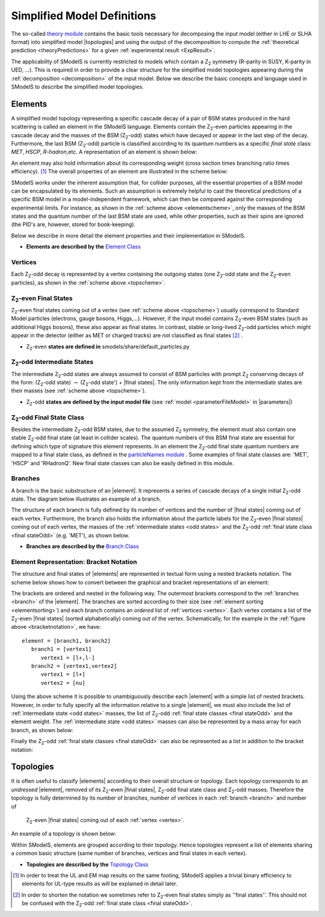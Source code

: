 .. index:: Theory Definitions

.. |element| replace:: :ref:`element <element>`
.. |elements| replace:: :ref:`elements <element>`
.. |topology| replace:: :ref:`topology <topology>`
.. |topologies| replace:: :ref:`topologies <topology>`
.. |bracket notation| replace:: :ref:`bracket notation <bracketNotation>`
.. |final states| replace:: :ref:`final states <final statesEven>`
.. |parameters| replace:: :ref:`parameters file <parameterFile>`


.. _theoryDefs:

Simplified Model Definitions
============================

The so-called `theory module <theory.html#theory>`_ contains the basic tools necessary for decomposing the input model
(either in LHE or SLHA format) into simplified model |topologies| and using the output of the decomposition
to compute the :ref:`theoretical prediction <theoryPredictions>` for a given :ref:`experimental result <ExpResult>`.


The applicability of SModelS is currently restricted to models which contain a Z\ :sub:`2` 
symmetry (R-parity in SUSY, K-parity in UED, ...). This is required in
order to provide a clear structure for the simplified model topologies appearing
during the :ref:`decomposition <decomposition>` of the input model.
Below we describe the basic concepts and language used in SModelS
to describe the simplified model topologies.

.. _element:

Elements
--------

A simplified model topology representing a specific cascade decay of a pair of BSM states produced in
the hard scattering is called an element in the SModelS language.
Elements contain the Z\ :sub:`2`-even particles appearing in
the cascade decay and the masses of the BSM (Z\ :sub:`2`-odd) states
which have decayed or appear in the last step of the decay.
Furthermore, the last BSM (Z\ :sub:`2`-odd) particle is classified
according to its quantum numbers as a specific *final state*
class: *MET*, *HSCP*, *R-hadron*,etc. 
A representation of an element is shown below:


.. _elementscheme:

.. image:: images/elementB.png
   :width: 40%
   
An element may also hold information about its corresponding 
weight (cross section times branching ratio times efficiency). [#f1]_
The overall properties of an element are illustrated in the scheme below:

.. _topscheme:

.. image:: images/topSchemeB.png
   :width: 40%

SModelS works under the inherent assumption that, for collider purposes,
all the essential properties of a BSM model can be encapsulated by its
elements.
Such an assumption is extremely helpful to cast the theoretical predictions of a
specific BSM model in a model-independent framework, which can then be compared
against the corresponding experimental limits.
For instance, as shown in the :ref:`scheme above <elementscheme>`, only the
masses of the BSM states and the quantum number of the last BSM state are used, while
other properties, such as their spins are ignored (the PID's are, however, stored for book-keeping).

Below we describe in more detail the element properties and their implementation
in SModelS.


* **Elements are described by the** `Element Class <theory.html#theory.element.Element>`_    


.. _vertex:

Vertices
^^^^^^^^
Each Z\ :sub:`2`-odd decay is represented by a vertex containing the outgoing states (one Z\ :sub:`2`-odd
state and the Z\ :sub:`2`-even particles), as shown in the :ref:`scheme above <topscheme>`.

.. _final statesEven:

Z\ :sub:`2`-even Final States
^^^^^^^^^^^^^^^^^^^^^^^^^^^^^

Z\ :sub:`2`-even final states coming out of a vertex (see :ref:`scheme above <topscheme>`) usually
correspond to Standard Model particles (electrons, gauge bosons, Higgs,...).
However, if the input model contains  Z\ :sub:`2`-even BSM states (such as additional Higgs bosons),
these also appear as final states.
In contrast, stable or long-lived Z\ :sub:`2`-odd particles which might appear in the detector (either as MET or charged tracks)
are *not* classified as final states [#f2]_ .


* Z\ :sub:`2`-even **states are defined in** smodels/share/default_particles.py 

.. _odd states:

Z\ :sub:`2`-odd Intermediate States
^^^^^^^^^^^^^^^^^^^^^^^^^^^^^^^^^^^

The intermediate Z\ :sub:`2`-odd states are always assumed to consist of BSM particles with prompt Z\ :sub:`2`
conserving decays of the form: (Z\ :sub:`2`-odd state) :math:`\rightarrow`  (Z\ :sub:`2`-odd state') + |final states|.
The only information kept from the intermediate states are their masses (see :ref:`scheme above <topscheme>`).

* Z\ :sub:`2`-odd **states are defined by the input model file** (see :ref:`model <parameterFileModel>` in |parameters|)

.. _final stateOdd:

Z\ :sub:`2`-odd Final State Class
^^^^^^^^^^^^^^^^^^^^^^^^^^^^^^^^^

Besides the intermediate Z\ :sub:`2`-odd BSM states, due to the assumed Z\ :sub:`2` symmetry,
the element must also contain one stable Z\ :sub:`2`-odd final state (at least
in collider scales). The quantum numbers of this BSM final state are essential for defining which
type of signature this element represents.
In an element the  Z\ :sub:`2`-odd final state  quantum numbers are mapped to a final state class,
as defined in the `particleNames module <theory.html#module-theory.particleNames>`_ .
Some examples of final state classes are: 'MET', 'HSCP' and 'RHadronQ'.
New final state classes can also be easily defined in this module.  


.. _branch:

Branches
^^^^^^^^

A branch is the basic substructure of an |element|.
It represents a series of cascade decays of a single initial Z\ :sub:`2`-odd
state.
The diagram below illustrates an example of a branch.

.. image:: images/branchTopB.png
   :width: 25%

The structure of each branch is fully defined by its number of vertices and the number of 
|final states| coming out of each vertex. 
Furthermore,  the branch also holds the information about the particle labels for the  Z\ :sub:`2`-even |final states|
coming out of each vertex, the masses of the :ref:`intermediate states <odd states>` 
and the Z\ :sub:`2`-odd :ref:`final state class <final stateOdd>` (e.g. 'MET'), as shown below.


.. image:: images/branchElB.png
   :width: 35%
   
* **Branches are described by the** `Branch Class <theory.html#theory.branch.Branch>`_   


.. _notation:

Element Representation: Bracket Notation
^^^^^^^^^^^^^^^^^^^^^^^^^^^^^^^^^^^^^^^^

The structure and final states of |elements| are represented in textual form using a nested brackets
notation. The scheme below shows how to convert between the graphical and bracket representations of an element:


.. _bracketnotation:

.. image:: images/bracketNotationB.png
   :width: 50%

The brackets are ordered and nested in the following way. 
The outermost brackets correspond to the :ref:`branches <branch>` of the |element|.
The branches are sorted according to their size (see :ref:`element sorting <elementsorting>`) 
and each branch contains an *ordered* list of :ref:`vertices <vertex>`.
Each vertex contains a list of the  Z\ :sub:`2`-even |final states| (sorted alphabetically) coming out of the vertex.
Schematically, for the example in the :ref:`figure above <bracketnotation>`, we have::

   element = [branch1, branch2]
      branch1 = [vertex1]
         vertex1 = [l+,l-]
      branch2 = [vertex1,vertex2]
         vertex1 = [l+]
         vertex2 = [nu]

Using the above scheme it is possible to unambiguously describe each |element| with a simple list of nested brackets.
However, in order to fully specify all the information relative to a single |element|, we must
also include the list of :ref:`intermediate state <odd states>` masses, the list of Z\ :sub:`2`-odd
:ref:`final state classes <final stateOdd>` and the element weight.
The :ref:`intermediate state <odd states>` masses can also be represented by a mass array
for each branch, as shown below:

.. _massnotation:

.. image:: images/massNotationB.png
   :width: 65%
   
Finally the Z\ :sub:`2`-odd :ref:`final state classes <final stateOdd>` can also
be represented as a list in addition to the bracket notation:

.. _bracketnotationFull:

.. image:: images/bracketNotation2.png
   :width: 70%
   
.. _topology:

Topologies
----------

It is often useful to classify |elements| according to their
overall structure or topology.
Each topology corresponds to an *undressed*
|element|, removed of its  Z\ :sub:`2`-even
|final states|,  Z\ :sub:`2`-odd final state class and Z\ :sub:`2`-odd masses.
Therefore the topology is fully determined by its number of
branches, number of vertices in each :ref:`branch <branch>` and number of
 Z\ :sub:`2`-even |final states| coming out of each :ref:`vertex <vertex>`.
An example of a topology is shown below:

.. image:: images/globTopB.png
   :width: 25%

Within SModelS, elements are grouped according to their
topology. Hence  topologies represent a list of elements sharing a
common basic structure (same number of branches, vertices and
final states in each vertex).

* **Topologies are described by the** `Topology Class <theory.html#theory.topology.Topology>`_   

.. [#f1] In order to treat the UL and EM map results on the same footing,
   SModelS applies a trivial binary efficiency to elements for UL-type
   results as will be explained in detail later.
   
.. [#f2] In order to shorten the notation we sometimes refer to  Z\ :sub:`2`-even final states
   simply as ''final states''. This should not be confused with the Z\ :sub:`2`-odd :ref:`final state
   class <final stateOdd>`.
